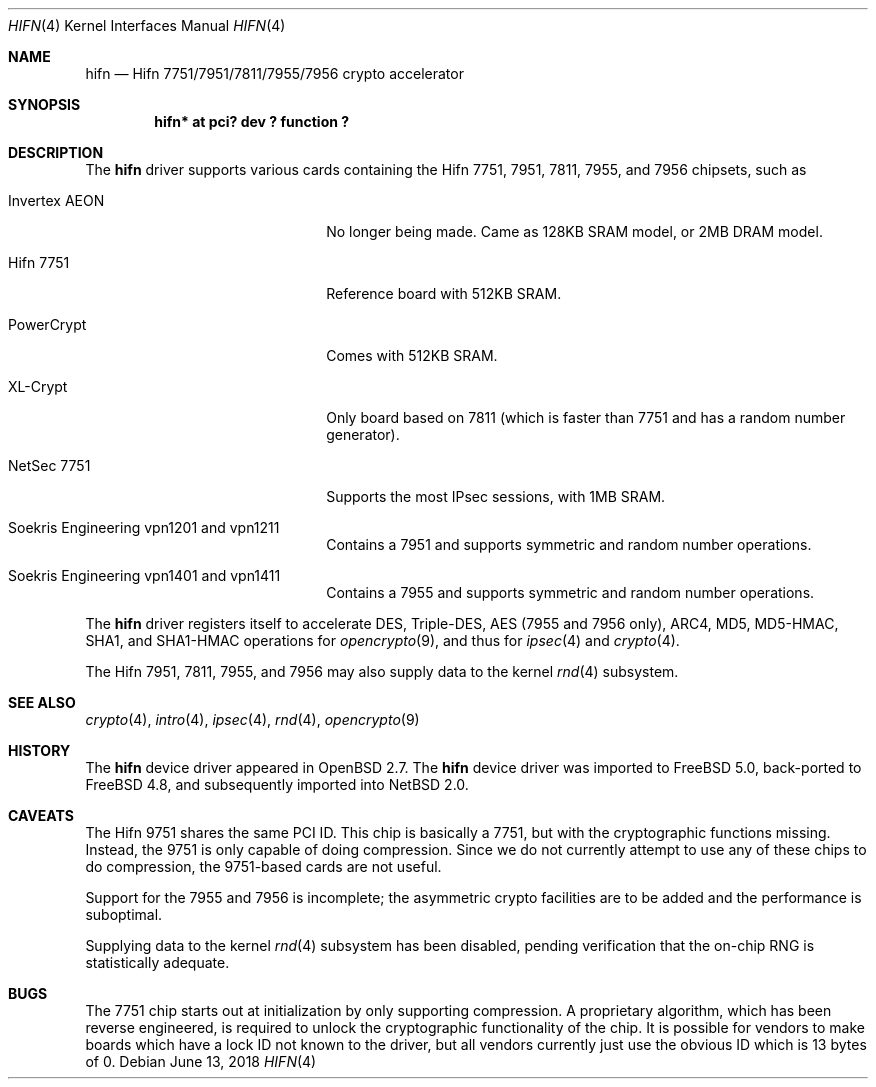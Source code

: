 .\"	$NetBSD: hifn.4,v 1.9 2018/06/15 23:11:56 wiz Exp $
.\"	$OpenBSD: hifn.4,v 1.32 2002/09/26 07:55:40 miod Exp $
.\"	$FreeBSD: src/share/man/man4/hifn.4,v 1.1.2.2 2003/10/08 23:57:50 sam Exp $
.\"
.\" Copyright (c) 2000 Theo de Raadt
.\" All rights reserved.
.\"
.\" Redistribution and use in source and binary forms, with or without
.\" modification, are permitted provided that the following conditions
.\" are met:
.\" 1. Redistributions of source code must retain the above copyright
.\"    notice, this list of conditions and the following disclaimer.
.\" 2. Redistributions in binary form must reproduce the above copyright
.\"    notice, this list of conditions and the following disclaimer in the
.\"    documentation and/or other materials provided with the distribution.
.\" 3. The name of the author may not be used to endorse or promote products
.\"    derived from this software without specific prior written permission.
.\"
.\" THIS SOFTWARE IS PROVIDED BY THE AUTHOR ``AS IS'' AND ANY EXPRESS OR
.\" IMPLIED WARRANTIES, INCLUDING, BUT NOT LIMITED TO, THE IMPLIED
.\" WARRANTIES OF MERCHANTABILITY AND FITNESS FOR A PARTICULAR PURPOSE ARE
.\" DISCLAIMED.  IN NO EVENT SHALL THE AUTHOR BE LIABLE FOR ANY DIRECT,
.\" INDIRECT, INCIDENTAL, SPECIAL, EXEMPLARY, OR CONSEQUENTIAL DAMAGES
.\" (INCLUDING, BUT NOT LIMITED TO, PROCUREMENT OF SUBSTITUTE GOODS OR
.\" SERVICES; LOSS OF USE, DATA, OR PROFITS; OR BUSINESS INTERRUPTION)
.\" HOWEVER CAUSED AND ON ANY THEORY OF LIABILITY, WHETHER IN CONTRACT,
.\" STRICT LIABILITY, OR TORT (INCLUDING NEGLIGENCE OR OTHERWISE) ARISING IN
.\" ANY WAY OUT OF THE USE OF THIS SOFTWARE, EVEN IF ADVISED OF THE
.\" POSSIBILITY OF SUCH DAMAGE.
.\"
.Dd June 13, 2018
.Dt HIFN 4
.Os
.Sh NAME
.Nm hifn
.Nd Hifn 7751/7951/7811/7955/7956 crypto accelerator
.Sh SYNOPSIS
.Cd "hifn* at pci? dev ? function ?"
.Sh DESCRIPTION
The
.Nm
driver supports various cards containing the Hifn 7751, 7951,
7811, 7955, and 7956
chipsets, such as
.Bl -tag -width namenamenamena -offset indent
.It Invertex AEON
No longer being made.
Came as 128KB SRAM model, or 2MB DRAM model.
.It Hifn 7751
Reference board with 512KB SRAM.
.It PowerCrypt
Comes with 512KB SRAM.
.It XL-Crypt
Only board based on 7811 (which is faster than 7751 and has
a random number generator).
.It NetSec 7751
Supports the most IPsec sessions, with 1MB SRAM.
.It Soekris Engineering vpn1201 and vpn1211
Contains a 7951 and supports symmetric and random number operations.
.It Soekris Engineering vpn1401 and vpn1411
Contains a 7955 and supports symmetric and random number operations.
.El
.Pp
The
.Nm
driver registers itself to accelerate DES, Triple-DES,
AES (7955 and 7956 only), ARC4, MD5,
MD5-HMAC, SHA1, and SHA1-HMAC operations for
.Xr opencrypto 9 ,
and thus for
.Xr ipsec 4
and
.Xr crypto 4 .
.Pp
The Hifn
.Tn 7951 ,
.Tn 7811 ,
.Tn 7955 ,
and
.Tn 7956
may also supply data to the kernel
.Xr rnd 4
subsystem.
.Sh SEE ALSO
.Xr crypto 4 ,
.Xr intro 4 ,
.Xr ipsec 4 ,
.Xr rnd 4 ,
.Xr opencrypto 9
.Sh HISTORY
The
.Nm
device driver appeared in
.Ox 2.7 .
The
.Nm
device driver was imported to
.Fx 5.0 ,
back-ported to
.Fx 4.8 ,
and subsequently imported into
.Nx 2.0 .
.Sh CAVEATS
The Hifn 9751 shares the same PCI ID.
This chip is basically a 7751, but with the cryptographic functions missing.
Instead, the 9751 is only capable of doing compression.
Since we do not currently attempt to use any of these chips to do
compression, the 9751-based cards are not useful.
.Pp
Support for the 7955 and 7956 is incomplete; the asymmetric crypto
facilities are to be added and the performance is suboptimal.
.Pp
Supplying data to the kernel
.Xr rnd 4
subsystem has been disabled, pending verification that the on-chip
RNG is statistically adequate.
.Sh BUGS
The 7751 chip starts out at initialization by only supporting compression.
A proprietary algorithm, which has been reverse engineered, is required to
unlock the cryptographic functionality of the chip.
It is possible for vendors to make boards which have a lock ID not known
to the driver, but all vendors currently just use the obvious ID which is
13 bytes of 0.
